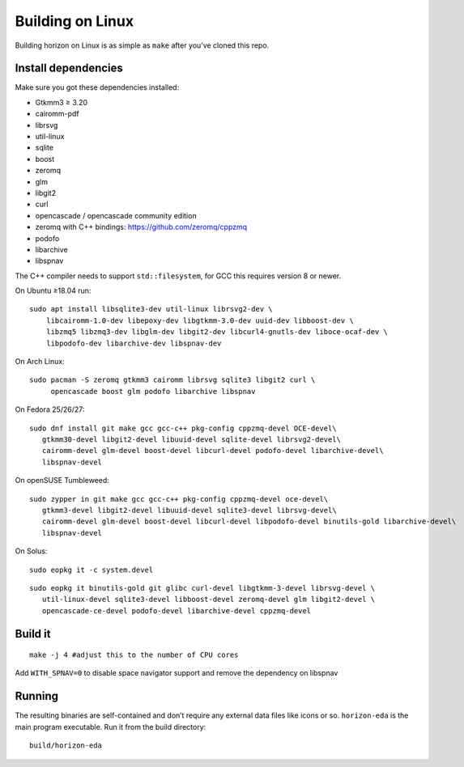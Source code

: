 Building on Linux
=================

Building horizon on Linux is as simple as ``make`` after you’ve cloned
this repo.

Install dependencies
--------------------

Make sure you got these dependencies installed:

*  Gtkmm3 ≥ 3.20
*  cairomm-pdf
*  librsvg
*  util-linux
*  sqlite
*  boost
*  zeromq
*  glm
*  libgit2
*  curl
*  opencascade / opencascade community edition
*  zeromq with C++ bindings: https://github.com/zeromq/cppzmq
*  podofo
*  libarchive
*  libspnav

The C++ compiler needs to support ``std::filesystem``, for GCC this
requires version 8 or newer.

On Ubuntu ≥18.04 run:

::

   sudo apt install libsqlite3-dev util-linux librsvg2-dev \
       libcairomm-1.0-dev libepoxy-dev libgtkmm-3.0-dev uuid-dev libboost-dev \
       libzmq5 libzmq3-dev libglm-dev libgit2-dev libcurl4-gnutls-dev liboce-ocaf-dev \
       libpodofo-dev libarchive-dev libspnav-dev

On Arch Linux:

::

   sudo pacman -S zeromq gtkmm3 cairomm librsvg sqlite3 libgit2 curl \
        opencascade boost glm podofo libarchive libspnav

On Fedora 25/26/27:

::

   sudo dnf install git make gcc gcc-c++ pkg-config cppzmq-devel OCE-devel\
      gtkmm30-devel libgit2-devel libuuid-devel sqlite-devel librsvg2-devel\
      cairomm-devel glm-devel boost-devel libcurl-devel podofo-devel libarchive-devel\
      libspnav-devel

On openSUSE Tumbleweed:

::

   sudo zypper in git make gcc gcc-c++ pkg-config cppzmq-devel oce-devel\
      gtkmm3-devel libgit2-devel libuuid-devel sqlite3-devel librsvg-devel\
      cairomm-devel glm-devel boost-devel libcurl-devel libpodofo-devel binutils-gold libarchive-devel\
      libspnav-devel
      
On Solus:

:: 

   sudo eopkg it -c system.devel
   
::

   sudo eopkg it binutils-gold git glibc curl-devel libgtkmm-3-devel librsvg-devel \
      util-linux-devel sqlite3-devel libboost-devel zeromq-devel glm libgit2-devel \
      opencascade-ce-devel podofo-devel libarchive-devel cppzmq-devel

Build it
--------

::

   make -j 4 #adjust this to the number of CPU cores

Add ``WITH_SPNAV=0`` to disable space navigator support and remove the dependency on libspnav

Running
-------

The resulting binaries are self-contained and don’t require any external
data files like icons or so.
``horizon-eda`` is the main program executable. Run it from the build
directory:

::

   build/horizon-eda
